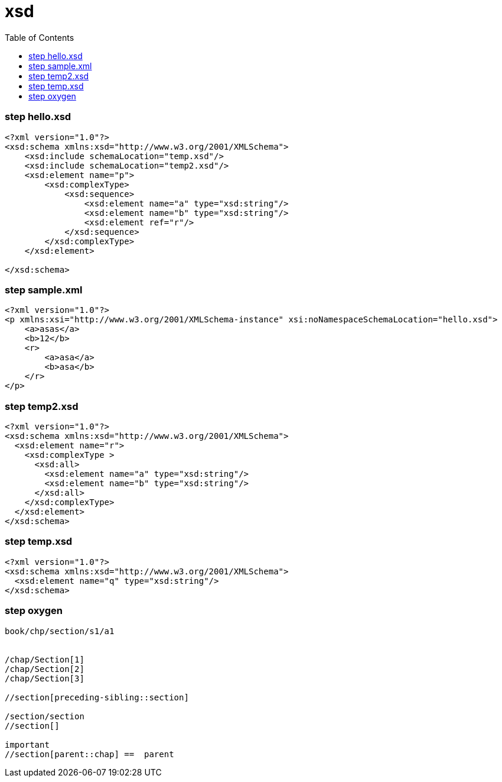 = xsd
:toc: left

=== step hello.xsd

[source,xml]
----
<?xml version="1.0"?>
<xsd:schema xmlns:xsd="http://www.w3.org/2001/XMLSchema">
    <xsd:include schemaLocation="temp.xsd"/>
    <xsd:include schemaLocation="temp2.xsd"/>
    <xsd:element name="p">
        <xsd:complexType>
            <xsd:sequence>
                <xsd:element name="a" type="xsd:string"/>
                <xsd:element name="b" type="xsd:string"/>
                <xsd:element ref="r"/>
            </xsd:sequence>
        </xsd:complexType>
    </xsd:element>

</xsd:schema>

----

=== step sample.xml

[source,xml]
----
<?xml version="1.0"?>
<p xmlns:xsi="http://www.w3.org/2001/XMLSchema-instance" xsi:noNamespaceSchemaLocation="hello.xsd">
    <a>asas</a>
    <b>12</b>
    <r>
        <a>asa</a>
        <b>asa</b>
    </r>
</p>

----

=== step temp2.xsd

[source,xml]
----
<?xml version="1.0"?>
<xsd:schema xmlns:xsd="http://www.w3.org/2001/XMLSchema">
  <xsd:element name="r">
    <xsd:complexType >
      <xsd:all>
        <xsd:element name="a" type="xsd:string"/>
        <xsd:element name="b" type="xsd:string"/>
      </xsd:all>
    </xsd:complexType>
  </xsd:element>
</xsd:schema>
----

=== step temp.xsd

[source,xml]
----

<?xml version="1.0"?>
<xsd:schema xmlns:xsd="http://www.w3.org/2001/XMLSchema">
  <xsd:element name="q" type="xsd:string"/>
</xsd:schema>
----

=== step oxygen

[source,text]
----

book/chp/section/s1/a1


/chap/Section[1]
/chap/Section[2]
/chap/Section[3]

//section[preceding-sibling::section]

/section/section
//section[]

important
//section[parent::chap] ==  parent
----
